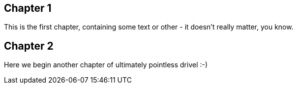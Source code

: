 == Chapter 1 ==
This is the first chapter, containing some text or other - it doesn't really matter, you know.

== Chapter 2 ==
Here we begin another chapter of ultimately pointless drivel :-)

